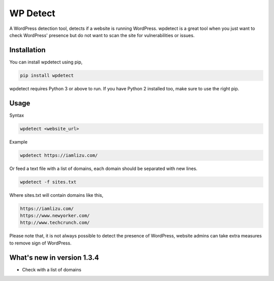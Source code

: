 WP Detect
=========

A WordPress detection tool, detects if a website is running
WordPress. wpdetect is a great tool when you just want to check
WordPress' presence but do not want to scan the site for vulnerabilities
or issues.

Installation
~~~~~~~~~~~~

You can install wpdetect using pip,

.. code:: sh

    pip install wpdetect

wpdetect requires Python 3 or above to run. If you have Python 2
installed too, make sure to use the right pip.

Usage
~~~~~

Syntax

.. code:: sh

	wpdetect <website_url>

Example

.. code:: sh

        wpdetect https://iamlizu.com/

Or feed a text file with a list of domains, each domain should be separated with new lines.

.. code:: sh

        wpdetect -f sites.txt

Where sites.txt will contain domains like this,

.. code:: txt

       https://iamlizu.com/
       https://www.newyorker.com/
       http://www.techcrunch.com/

Please note that, it is not always possible to detect the presence of WordPress, website admins can take extra measures to remove sign of WordPress.

What's new in version 1.3.4
~~~~~~~~~~~~~~~~~~~~~~~~~~~
* Check with a list of domains 